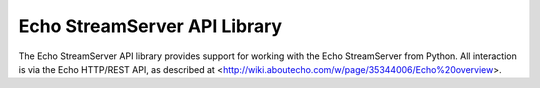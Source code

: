 =============================
Echo StreamServer API Library
=============================

The Echo StreamServer API library provides support for working with the Echo StreamServer from Python. All interaction
is via the Echo HTTP/REST API, as described at <http://wiki.aboutecho.com/w/page/35344006/Echo%20overview>.
